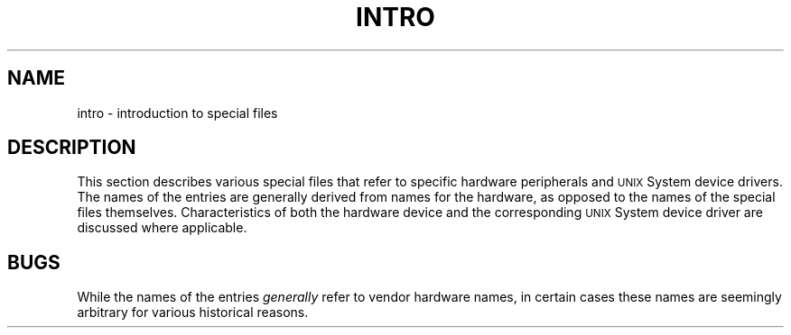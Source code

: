 .TH INTRO 7
.SH NAME
intro \- introduction to special files
.SH DESCRIPTION
This section describes various special files
that refer to specific
hardware
peripherals and
.SM UNIX
System device drivers.
The names of the entries are generally
derived from
names for the hardware,
as opposed to
the names of the special files themselves.
Characteristics of both the hardware device and the
corresponding
.SM UNIX
System device driver are discussed where applicable.
.SH BUGS
While the names of the entries
.I generally\^
refer to
vendor
hardware names, in certain cases
these names are seemingly arbitrary for various
historical reasons.
.\"	@(#)intro.7	5.2 of 5/18/82
